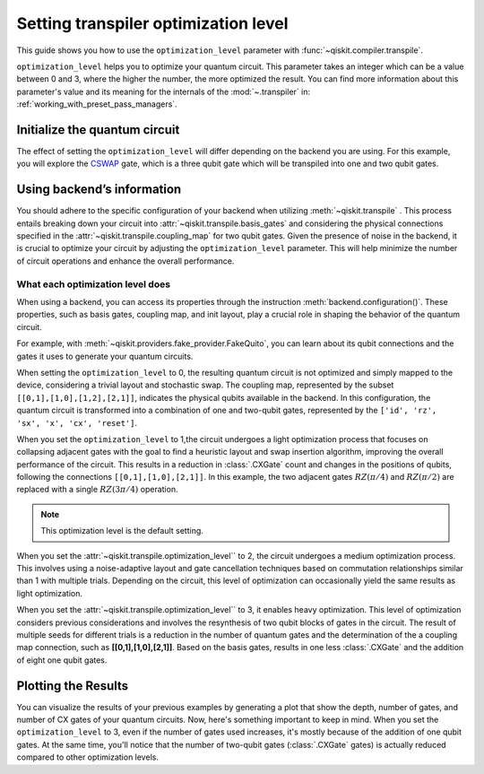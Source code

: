 #####################################
Setting transpiler optimization level
#####################################

This guide shows you how to use the ``optimization_level``
parameter with :func:`~qiskit.compiler.transpile`.

``optimization_level`` helps you to optimize your quantum circuit.
This parameter takes an integer which can be a value between 0 and 3,
where the higher the number, the more optimized the result.
You can find more information about this parameter's value and its meaning for
the internals of the :mod:`~.transpiler` in: :ref:`working_with_preset_pass_managers`.

Initialize the quantum circuit
==============================

The effect of setting the ``optimization_level`` will differ depending on the backend you are using.
For this example, you will explore the `CSWAP <https://qiskit.org/documentation/stubs/qiskit.circuit.QuantumCircuit.cswap.html>`_ gate,
which is a three qubit gate which will be transpiled into one and two qubit gates.

.. plot::
    :include-source:

    from qiskit import QuantumCircuit, QuantumRegister, ClassicalRegister 
    from qiskit.compiler import transpile
    from qiskit.providers.fake_provider import FakeQuito

    backend = FakeQuito()

    qc = QuantumCircuit(3) # Initialize the quantum circuit with 3 qubits.
    
    qc.cswap(0,1,2) # Add the cswap gate to the quantum circuit.
    
    qc.draw("mpl")


Using backend’s information
===========================


You should adhere to the specific configuration of your backend when utilizing :meth:`~qiskit.transpile` . 
This process entails breaking down your circuit into :attr:`~qiskit.transpile.basis_gates` and considering the physical connections specified in the 
:attr:`~qiskit.transpile.coupling_map` for two qubit gates.
Given the presence of noise in the backend, it is crucial to optimize your circuit by adjusting the ``optimization_level`` parameter. 
This will help minimize the number of circuit operations and enhance the overall performance.

What each optimization level does
---------------------------------


When using a backend, you can access its properties through the instruction  :meth:`backend.configuration()`.
These properties, such as basis gates, coupling map, and init layout, play a crucial role in shaping the behavior of the quantum circuit.

For example, with :meth:`~qiskit.providers.fake_provider.FakeQuito`, you can learn about its qubit connections and the gates it uses to generate your quantum circuits.

.. testcode::

    print(f"Basis gates of your backend: {backend.configuration().basis_gates}")
    print(f"Coupling map of your backend: ",{backend.configuration().coupling_map}")

.. testoutput::

    Basis gates of your backend:  ['id', 'rz', 'sx', 'x', 'cx', 'reset']
    Coupling map of your backend:  [[0, 1], [1, 0], [1, 2], [1, 3], [2, 1], [3, 1], [3, 4], [4, 3]]

When setting the ``optimization_level`` to 0, the resulting quantum circuit is not optimized and simply mapped to the device, considering a trivial layout and stochastic swap. 
The coupling map, represented by the subset ``[[0,1],[1,0],[1,2],[2,1]]``, indicates the physical qubits available in the backend. 
In this configuration, the quantum circuit is transformed into a combination of one and two-qubit gates,
represented by the ``['id', 'rz', 'sx', 'x', 'cx', 'reset']``.

.. testcode::

    qc_b0 = transpile(qc,backend=backend,optimization_level=0)
    qc_b0.draw("mpl")                          

.. plot::

    from qiskit import QuantumCircuit, QuantumRegister, ClassicalRegister 
    from qiskit.compiler import transpile
    from qiskit.providers.fake_provider import FakeQuito

    backend = FakeQuito()

    qc = QuantumCircuit(3) # Initialize the quantum circuit with 3 qubits.
    
    qc.cswap(0,1,2) # Add the cswap gate to the quantum circuit.

    qc_b0 = transpile(qc,backend=backend,optimization_level=0)
    qc_b0.draw("mpl")                          

When you set the ``optimization_level`` to 1,the circuit undergoes a light optimization process that focuses on collapsing adjacent gates 
with the goal to find a heuristic layout and swap insertion algorithm, 
improving the overall performance of the circuit. This results in a reduction in :class:`.CXGate` count and changes in the positions of qubits, 
following the connections ``[[0,1],[1,0],[2,1]]``. In this example, the two adjacent gates :math:`RZ(\pi/4)` and :math:`RZ(\pi/2)` are replaced with a single :math:`RZ(3\pi/4)` operation. 

.. note::
    This optimization level is the default setting.

.. testcode::

    qc_b1 = transpile(qc,backend=backend,optimization_level=1)
    qc_b1.draw("mpl")                                              

.. plot::

    from qiskit import QuantumCircuit, QuantumRegister, ClassicalRegister 
    from qiskit.compiler import transpile
    from qiskit.providers.fake_provider import FakeQuito

    backend = FakeQuito()

    qc = QuantumCircuit(3) # Initialize the quantum circuit with 3 qubits.
    
    qc.cswap(0,1,2) # Add the cswap gate to the quantum circuit.

    qc_b1 = transpile(qc,backend=backend,optimization_level=1)
    qc_b1.draw("mpl")                                              


When you set the :attr:`~qiskit.transpile.optimization_level`` to 2, the circuit undergoes a medium optimization process. 
This involves using a noise-adaptive layout and gate cancellation techniques based on commutation relationships similar than 1 with multiple trials. 
Depending on the circuit, this level of optimization can occasionally yield the same results as light optimization.


.. testcode::

    qc_b2 = transpile(qc,backend=backend,optimization_level=2)
    qc_b2.draw("mpl")                                                   


.. plot::

    from qiskit import QuantumCircuit, QuantumRegister, ClassicalRegister 
    from qiskit.compiler import transpile
    from qiskit.providers.fake_provider import FakeQuito

    backend = FakeQuito()

    qc = QuantumCircuit(3) # Initialize the quantum circuit with 3 qubits.
    
    qc.cswap(0,1,2) # Add the cswap gate to the quantum circuit.

    qc_b2 = transpile(qc,backend=backend,optimization_level=2)
    qc_b2.draw("mpl")                                                   

When you set the :attr:`~qiskit.transpile.optimization_level`` to 3, it enables heavy optimization. 
This level of optimization considers previous considerations and involves the resynthesis of two qubit blocks of gates in the circuit. 
The result of multiple seeds for different trials is a reduction in the number of quantum gates and the determination of the a coupling map connection, such as **[[0,1],[1,0],[2,1]]**.
Based on the basis gates, results in one less :class:`.CXGate` and the addition of eight one qubit gates.

.. testcode::

    qc_b3 = transpile(qc,backend=backend,optimization_level=3)
    qc_b3.draw("mpl")                                


.. plot::

    from qiskit import QuantumCircuit, QuantumRegister, ClassicalRegister 
    from qiskit.compiler import transpile
    from qiskit.providers.fake_provider import FakeQuito

    backend = FakeQuito()

    qc = QuantumCircuit(3) # Initialize the quantum circuit with 3 qubits.
    
    qc.cswap(0,1,2) # Add the cswap gate to the quantum circuit.

    qc_b3 = transpile(qc,backend=backend,optimization_level=3)
    qc_b3.draw("mpl")                                


Plotting the Results
====================

You can visualize the results of your previous examples by generating a plot that show the depth, number of gates, and number of CX gates of your quantum circuits. 
Now, here's something important to keep in mind. When you set the ``optimization_level`` to 3, even if the number of gates used increases, 
it's mostly because of the addition of one qubit gates. At the same time, you'll notice that the number of two-qubit gates (:class:`.CXGate` gates) 
is actually reduced compared to other optimization levels.

.. testcode::


    import matplotlib.pyplot as plt


    fig, ax = plt.subplots()
    my_xticks = [str(i) for i in range(4)]
    plt.xticks(range(4), my_xticks)
    ax.plot(
        range(4),
        [qc_b0.depth(), qc_b1.depth(), qc_b2.depth(), qc_b3.depth()],
        label="Depth",
        marker="o",
        color="#6929C4",
    )
    ax.plot(
        range(4),
        [qc_b0.size(), qc_b1.size(), qc_b2.size(), qc_b3.size()],
        label="Number of gates",
        marker="o",
        color="blue",
    )
    ax.plot(
        range(4),
        [
            qc_b0.num_nonlocal_gates(),
            qc_b1.num_nonlocal_gates(),
            qc_b2.num_nonlocal_gates(),
            qc_b3.num_nonlocal_gates(),
        ],
        label="Number of non local gates",
        marker="o",
        color="green",
    )

    ax.set_title("Impact of the optimization level on backend ibmq_quito")
    ax.set_xlabel("Optimization Level")
    ax.set_ylabel("Count")
    plt.legend(bbox_to_anchor=(0.75, 1.0))


.. plot::
    
    import matplotlib.pyplot as plt
    from qiskit import QuantumCircuit, QuantumRegister, ClassicalRegister 
    from qiskit.compiler import transpile
    from qiskit.providers.fake_provider import FakeQuito
    import numpy as np

    backend = FakeQuito()

    qc = QuantumCircuit(3) # Initialize the quantum circuit with 3 qubits.
    
    qc.cswap(0,1,2) # Add the cswap gate to the quantum circuit.
    
    qc0 = transpile(qc,backend=backend,optimization_level=0)
    qc1 = transpile(qc,backend=backend,optimization_level=1)
    qc2 = transpile(qc,backend=backend,optimization_level=2)
    qc3 = transpile(qc,backend=backend,optimization_level=3)


    fig, ax = plt.subplots()
    my_xticks = [str(i) for i in range(4)]
    plt.xticks(range(4), my_xticks)
    ax.plot(
        range(4),
        [qc0.depth(), qc1.depth(), qc2.depth(), qc3.depth()],
        label="Depth",
        color="#6929C4",
        marker="o",

    )
    ax.plot(
        range(4),
        [qc0.size(), qc1.size(), qc2.size(), qc3.size()],
        label="Number of gates",
        color="blue",
        marker="o",

    )
    ax.plot(
        range(4),
        [
            qc0.num_nonlocal_gates(),
            qc1.num_nonlocal_gates(),
            qc2.num_nonlocal_gates(),
            qc3.num_nonlocal_gates(),
        ],    
        label="Number of non local gates",
        marker="o",

        )

    ax.set_title("Impact of the optimization level on backend ibmq_quito")
    ax.set_xlabel("Optimization Level")
    ax.set_ylabel("Count")
    plt.legend(bbox_to_anchor=(0.75, 1.0))
